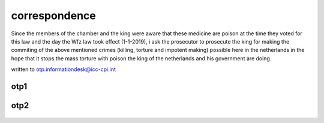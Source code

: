 .. _correspondence:

.. raw:: html

  <br>

.. title:: Correspondence

correspondence
==============

.. raw:: html

  <br>

Since the members of the chamber and the king were aware that these medicine are poison at the time they voted for this law and the day the Wfz law took effect (1-1-2019), i ask the prosecutor to prosecute the king for making the commiting of the above mentioned crimes (killing, torture and impotent making) possible here in the netherlands in the hope that it stops the mass torture with poison the king of the netherlands and his government are doing.

written to otp.informationdesk@icc-cpi.int

.. _otp1:

otp1
----

 .. raw:: html

     <br>

 .. image:: OTP1.png

 .. raw:: html

     <br><br>

.. _otp2:

otp2
----

 .. raw:: html

     <br>

 .. image:: OTP2.png

